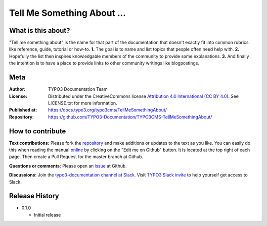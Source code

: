 
===========================
Tell Me Something About ...
===========================

What is this about?
===================

"Tell me something about" is the name for that part of the documentation that
doesn't exactly fit into common rubrics like reference, guide, tutorial or
how-to. **1.** The goal is to name and list topics that people often need help
with. **2.** Hopefully the list then inspires knowledgable members of the community
to provide some explanations. **3.** And finally the intention is to have a place
to provide links to other community writings like blogpostings.

.. _issue:              https://github.com/TYPO3-Documentation/TYPO3CMS-TellMeSomethingAbout/issues
.. _online:             https://docs.typo3.org/typo3cms/TellMeSomethingAbout/
.. _repository:         https://github.com/TYPO3-Documentation/TYPO3CMS-TellMeSomethingAbout/
.. _TYPO3 Slack invite: https://forger.typo3.com/slack
.. _typo3-documentation channel at Slack: https://typo3.slack.com/messages/C028JEPJL


Meta
====

:Author:       TYPO3 Documentation Team
:License:      Distributed under the CreativeCommons license
               `Attribution 4.0 International (CC BY 4.0) <https://creativecommons.org/licenses/by/4.0/>`__.
               See LICENSE.txt for more information.
:Published at: https://docs.typo3.org/typo3cms/TellMeSomethingAbout/
:Repository:   https://github.com/TYPO3-Documentation/TYPO3CMS-TellMeSomethingAbout/


How to contribute
=================

**Text contributions:**
Please fork the repository_ and make additions or updates to the text as you
like. You can easily do this when reading the manual online_ by clicking on the
"Edit me on Github" button. It is located at the top right of each page.
Then create a Pull Request for the master branch at Github.

**Questions or comments:**
Please open an issue_ at Github.

**Discussions:**
Join the `typo3-documentation channel at Slack`_.
Visit `TYPO3 Slack invite`_ to help yourself get access to Slack.


Release History
===============

-  0.1.0

   +  Initial release


.. end of readme
